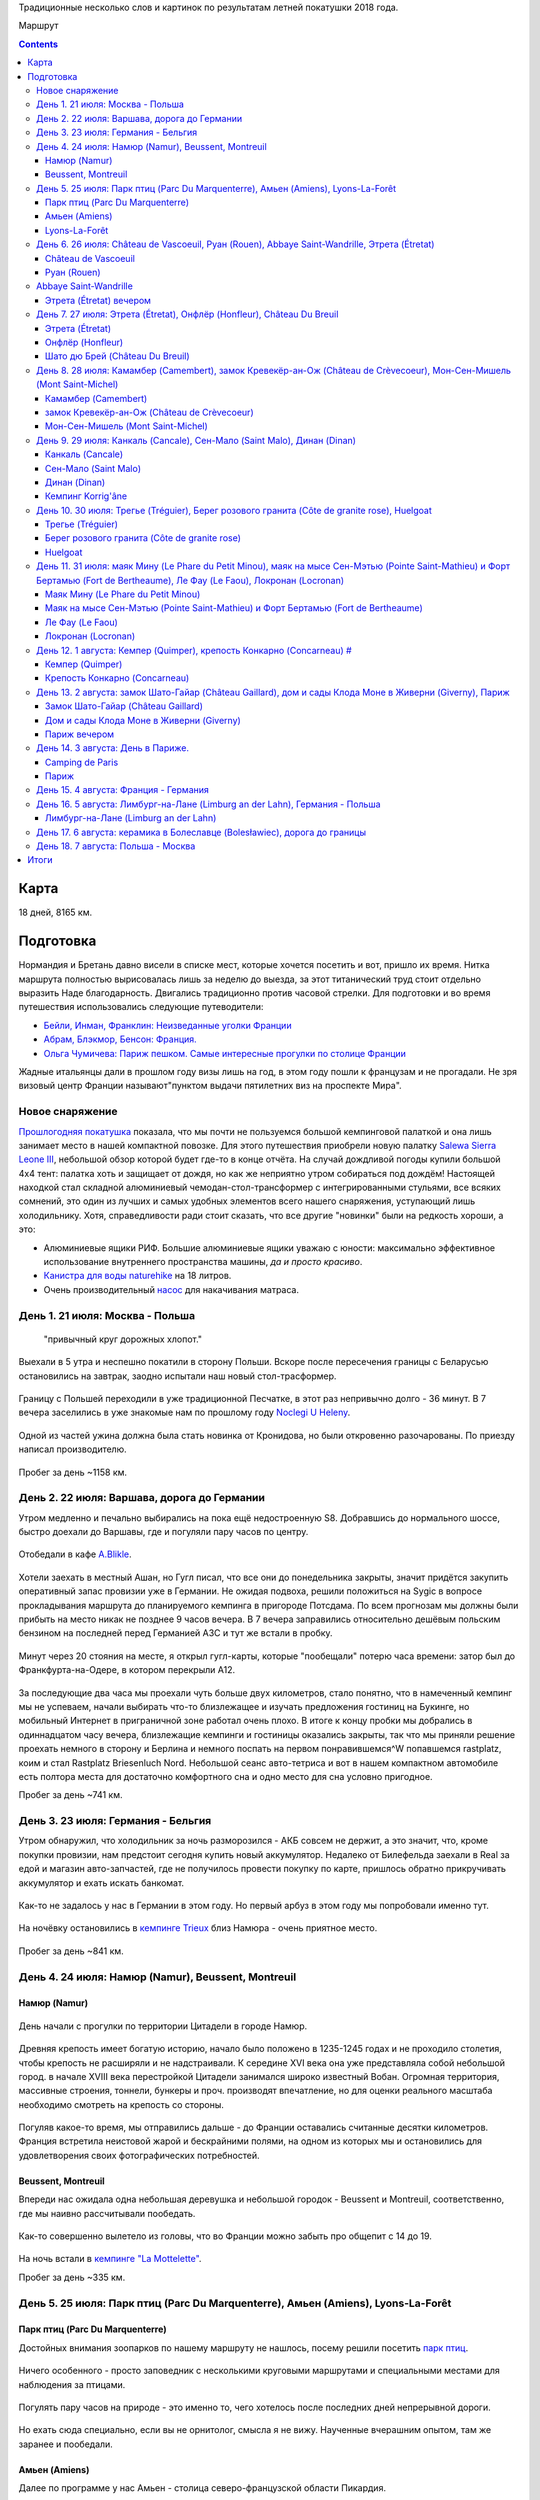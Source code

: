 .. title: Франция (Нормандия, Бретань) (21 июля - 7 августа 2018 г.)
.. slug: summer-trip-2018_fr
.. date: 2018-10-02 10:10:10 UTC+03:00
.. tags: 2018, Deutschland, France, Normandie, Brittany, auto
.. category: 
.. link: 
.. description: 
.. type: text


Традиционные несколько слов и картинок по результатам летней покатушки 2018 года.

.. image:: /images/summer-trip-2018_fr/route.png
           :alt: Маршрут

Маршрут


.. TEASER_END    


.. contents:: :depth: 3


Карта 
------

.. raw:: html

         <iframe width="100%" height="480" frameborder="0" scrolling="no" marginheight="0" marginwidth="0" src="https://www.google.com/maps/d/embed?mid=1RCGs7tNsm7_wV4US1gaZta5PzgTJqYjT"></iframe>

18 дней, 8165 км.

Подготовка 
-----------

Нормандия и Бретань давно висели в списке мест, которые хочется посетить и вот, пришло их время. Нитка маршрута полностью вырисовалась лишь за неделю до выезда, за этот титанический труд стоит отдельно выразить Наде благодарность. Двигались традиционно против часовой стрелки. Для подготовки и во время путешествия использовались следующие путеводители:

-  `Бейли, Инман, Франклин: Неизведанные уголки Франции <http://www.dorlingkindersley.ru/product/neizvvedannye-ugolki-francii/>`__
-  `Абрам, Блэкмор, Бенсон: Франция. <https://www.labirint.ru/books/393309/>`__
-  `Ольга Чумичева: Париж пешком. Самые интересные прогулки по столице Франции <https://www.labirint.ru/books/389682/>`__

Жадные итальянцы дали в прошлом году визы лишь на год, в этом году пошли к французам и не прогадали. Не зря визовый центр Франции называют"пунктом выдачи пятилетних виз на проспекте Мира".

Новое снаряжение 
~~~~~~~~~~~~~~~~~

`Прошлогодняя покатушка <http://trips.philippov.info/posts/summer-trip-2017_fr_ch_it/>`__ показала, что мы почти не пользуемся большой кемпинговой палаткой и она лишь занимает место в нашей компактной повозке. Для этого путешествия приобрели новую палатку `Salewa Sierra Leone
III <https://www.salewa.com/sierra-leone-iii-tent-00-0000005626>`__, небольшой обзор которой будет где-то в конце отчёта. На случай дождливой погоды купили большой 4х4 тент: палатка хоть и защищает от дождя, но как же неприятно утром собираться под дождём! Настоящей находкой стал складной алюминиевый чемодан-стол-трансформер с интегрированными стульями, все всяких сомнений, это один из лучших и самых удобных
элементов всего нашего снаряжения, уступающий лишь холодильнику. Хотя, справедливости ради стоит сказать, что все другие "новинки" были на
редкость хороши, а это:

-  Алюминиевые ящики РИФ. Большие алюминиевые ящики уважаю с юности: максимально эффективное использование внутреннего пространства машины, *да и просто красиво*.
-  `Канистра для воды naturehike <https://ru.aliexpress.com/item/naturehike-outdoor-water-storage-bucket-large-capacity-pe-outdoor-buckets-12l-18l-24l/32761572655.html>`__ на 18 литров.
-  Очень производительный `насос <https://www.decathlon.ru/ruchnoj-nasos-2-x-14-l-_e1-id_8387750.html>`__ для накачивания матраса.

День 1. 21 июля: Москва - Польша 
~~~~~~~~~~~~~~~~~~~~~~~~~~~~~~~~~

.. epigraph::
   
   "привычный круг дорожных хлопот."

Выехали в 5 утра и неспешно покатили в сторону Польши. Вскоре после пересечения границы с Беларусью остановились на завтрак, заодно
испытали наш новый стол-трасформер.

.. figure:: /images/summer-trip-2018_fr/20180721115641.jpg

.. figure:: /images/summer-trip-2018_fr/20180721120257.jpg

Границу с Польшей переходили в уже традиционной Песчатке, в этот раз непривычно долго - 36 минут. В 7 вечера заселились в уже знакомые нам по прошлому году `Noclegi U Heleny <https://www.booking.com/hotel/pl/noclegi-u-heleny.ru.html>`__.

.. figure:: /images/summer-trip-2018_fr/20180722083648.jpg

.. figure:: /images/summer-trip-2018_fr/20180722084704.jpg

Одной из частей ужина должна была стать новинка от Кронидова, но были откровенно разочарованы. По приезду написал производителю.

.. figure:: /images/summer-trip-2018_fr/20180721193255.jpg

Пробег за день ~1158 км.

День 2. 22 июля: Варшава, дорога до Германии 
~~~~~~~~~~~~~~~~~~~~~~~~~~~~~~~~~~~~~~~~~~~~~

Утром медленно и печально выбирались на пока ещё недостроенную S8. Добравшись до нормального шоссе, быстро доехали до Варшавы, где и
погуляли пару часов по центру.

.. figure:: /images/summer-trip-2018_fr/20180722121327.jpg

.. figure:: /images/summer-trip-2018_fr/20180722121823.jpg

.. figure:: /images/summer-trip-2018_fr/20180722125635.jpg

.. figure:: /images/summer-trip-2018_fr/20180722130455.jpg

Отобедали в кафе `A.Blikle <http://www.blikle.pl/>`__. 

.. figure:: /images/summer-trip-2018_fr/20180722141119.jpg

Хотели заехать в местный Ашан, но Гугл писал, что все они до понедельника закрыты, значит придётся закупить оперативный запас провизии уже в Германии. Не ожидая подвоха, решили положиться на Sygic в вопросе прокладывания маршрута до планируемого кемпинга в пригороде Потсдама. По всем прогнозам мы должны были прибыть на место никак не позднее 9 часов вечера. В 7 вечера заправились относительно дешёвым польским бензином на последней перед Германией АЗС и тут же встали в пробку.

.. figure:: /images/summer-trip-2018_fr/20180722205550.jpg

Минут через 20 стояния на месте, я открыл гугл-карты, которые "пообещали" потерю часа времени: затор был до Франкфурта-на-Одере, в котором перекрыли А12.

.. figure:: /images/summer-trip-2018_fr/20180722204157.jpg

За последующие два часа мы проехали чуть больше двух километров, стало понятно, что в намеченный кемпинг мы не успеваем, начали выбирать что-то близлежащее и изучать предложения гостиниц на Букинге, но мобильный Интернет в приграничной зоне работал очень плохо. В итоге к концу пробки мы добрались в одиннадцатом часу вечера, близлежащие кемпинги и гостиницы оказались закрыты, так что мы приняли решение проехать немного в сторону и Берлина и немного поспать на первом понравившемся^W попавшемся rastplatz, коим и стал Rastplatz Briesenluch Nord. Небольшой сеанс авто-тетриса и вот в нашем компактном автомобиле есть полтора места для достаточно комфортного сна и одно место для сна условно пригодное.

Пробег за день ~741 км.

День 3. 23 июля: Германия - Бельгия 
~~~~~~~~~~~~~~~~~~~~~~~~~~~~~~~~~~~~

Утром обнаружил, что холодильник за ночь разморозился - АКБ совсем не держит, а это значит, что, кроме покупки провизии, нам предстоит сегодня купить новый аккумулятор. Недалеко от Билефельда заехали в Real за едой и магазин авто-запчастей, где не получилось провести покупку по карте, пришлось обратно прикручивать аккумулятор и ехать искать банкомат.

.. figure:: /images/summer-trip-2018_fr/20180723141810.jpg

.. figure:: /images/summer-trip-2018_fr/20180723141918.jpg

Как-то не задалось у нас в Германии в этом году. Но первый арбуз в этом году мы попробовали именно тут.

.. figure:: /images/summer-trip-2018_fr/20180723164650.jpg

На ночёвку остановились в `кемпинге Trieux <http://www.campinglestrieux.be/>`__ близ Намюра - очень приятное место.

.. figure:: /images/summer-trip-2018_fr/20180724072347.jpg

.. figure:: /images/summer-trip-2018_fr/20180724083203.jpg

Пробег за день ~841 км.

День 4. 24 июля: Намюр (Namur), Beussent, Montreuil 
~~~~~~~~~~~~~~~~~~~~~~~~~~~~~~~~~~~~~~~~~~~~~~~~~~~~

Намюр (Namur) 
^^^^^^^^^^^^^^

.. figure:: /images/summer-trip-2018_fr/20180724102713.jpg

.. figure:: /images/summer-trip-2018_fr/20180724102937.jpg

День начали с прогулки по территории Цитадели в городе Намюр.

.. figure:: /images/summer-trip-2018_fr/20180724104518.jpg

Древняя крепость имеет богатую историю, начало было положено в 1235-1245 годах и не проходило столетия, чтобы крепость не расширяли и не надстраивали. К середине XVI века она уже представляла собой небольшой город. в начале XVIII века перестройкой Цитадели занимался широко известный Вобан. Огромная территория, массивные строения, тоннели, бункеры и проч. производят впечатление, но для оценки реального масштаба
необходимо смотреть на крепость со стороны.

.. figure:: /images/summer-trip-2018_fr/20180724104614.jpg

Погуляв какое-то время, мы отправились дальше - до Франции оставались считанные десятки километров. Франция встретила неистовой жарой и бескрайними полями, на одном из которых мы и остановились для удовлетворения своих фотографических потребностей.

.. figure:: /images/summer-trip-2018_fr/20180724142736.jpg

.. figure:: /images/summer-trip-2018_fr/20180724142855.jpg

.. figure:: /images/summer-trip-2018_fr/20180724143414.jpg

Beussent, Montreuil 
^^^^^^^^^^^^^^^^^^^^

Впереди нас ожидала одна небольшая деревушка и небольшой городок - Beussent и Montreuil, соответственно, где мы наивно рассчитывали пообедать.

.. figure:: /images/summer-trip-2018_fr/20180724153425.jpg

.. figure:: /images/summer-trip-2018_fr/20180724153531.jpg

.. figure:: /images/summer-trip-2018_fr/20180724153908.jpg

.. figure:: /images/summer-trip-2018_fr/20180724153942.jpg

.. figure:: /images/summer-trip-2018_fr/20180724154034.jpg

.. figure:: /images/summer-trip-2018_fr/20180724154113.jpg

.. figure:: /images/summer-trip-2018_fr/20180724154129.jpg

.. figure:: /images/summer-trip-2018_fr/20180724154322.jpg

Как-то совершенно вылетело из головы, что во Франции можно забыть про общепит с 14 до 19.

.. figure:: /images/summer-trip-2018_fr/20180724170110.jpg

.. figure:: /images/summer-trip-2018_fr/20180724171138.jpg

.. figure:: /images/summer-trip-2018_fr/20180724172028.jpg

.. figure:: /images/summer-trip-2018_fr/20180724172257.jpg

На ночь встали в `кемпинге "La Mottelette" <http://www.la-mottelette.com/>`__.

Пробег за день ~335 км.

День 5. 25 июля: Парк птиц (Parc Du Marquenterre), Амьен (Amiens), Lyons-La-Forêt 
~~~~~~~~~~~~~~~~~~~~~~~~~~~~~~~~~~~~~~~~~~~~~~~~~~~~~~~~~~~~~~~~~~~~~~~~~~~~~~~~~~

Парк птиц (Parc Du Marquenterre) 
^^^^^^^^^^^^^^^^^^^^^^^^^^^^^^^^^

Достойных внимания зоопарков по нашему маршруту не нашлось, посему решили посетить `парк птиц <http://www.baiedesomme.fr/lieu/2-14-parc-du-marquenterre>`__.

.. figure:: /images/summer-trip-2018_fr/20180725105123.jpg

.. figure:: /images/summer-trip-2018_fr/20180725110115.jpg

.. figure:: /images/summer-trip-2018_fr/20180725111255.jpg

Ничего особенного - просто заповедник с несколькими круговыми маршрутами и специальными местами для наблюдения за птицами.

.. figure:: /images/summer-trip-2018_fr/20180725113249.jpg

.. figure:: /images/summer-trip-2018_fr/20180725114240.jpg

.. figure:: /images/summer-trip-2018_fr/20180725114301.jpg

Погулять пару часов на природе - это именно то, чего хотелось после последних дней непрерывной дороги.

.. figure:: /images/summer-trip-2018_fr/20180725114621.jpg

.. figure:: /images/summer-trip-2018_fr/20180725115436.jpg

Но ехать сюда специально, если вы не орнитолог, смысла я не вижу. Наученные вчерашним опытом, там же заранее и пообедали.

.. figure:: /images/summer-trip-2018_fr/20180725130028.jpg

Амьен (Amiens) 
^^^^^^^^^^^^^^^

Далее по программе у нас Амьен - столица северо-французской области Пикардия.

.. figure:: /images/summer-trip-2018_fr/20180725150802.jpg

.. figure:: /images/summer-trip-2018_fr/20180725150926.jpg

Если хочется готики, чистых улиц и минимума туристов, то надо ехать в Амьен.

.. figure:: /images/summer-trip-2018_fr/20180725151335.jpg

Главная достопримечательность Амьена - это его собор, который является крупнейшим во Франции. Кроме того, в нём хранится одна из святынь христианства - голова Иоанна Крестителя.

.. figure:: /images/summer-trip-2018_fr/20180725152331.jpg

.. figure:: /images/summer-trip-2018_fr/20180725153103.jpg

Если снаружи собор и его 112 метровый шпиль выглядят значительно, то изнутри он просто потрясает.

.. figure:: /images/summer-trip-2018_fr/20180725154257.jpg

.. figure:: /images/summer-trip-2018_fr/20180725154929.jpg

.. figure:: /images/summer-trip-2018_fr/20180725155001.jpg

.. figure:: /images/summer-trip-2018_fr/20180725155030.jpg

.. figure:: /images/summer-trip-2018_fr/20180725155513.jpg

Несомненно, это самый впечатляющий собор, который мы видели в этом путешествии.

Центр Амьена тоже приятен и годится для приятной пешей прогулки: есть и набережная с лебедями, и улочки с домиками, и случаи непонятного бытового ритуализма.

.. figure:: /images/summer-trip-2018_fr/20180725160846.jpg

.. figure:: /images/summer-trip-2018_fr/20180725162126.jpg

.. figure:: /images/summer-trip-2018_fr/20180725162500.jpg

.. figure:: /images/summer-trip-2018_fr/20180725162837.jpg

.. figure:: /images/summer-trip-2018_fr/20180725162843.jpg

.. figure:: /images/summer-trip-2018_fr/20180725162936.jpg

.. figure:: /images/summer-trip-2018_fr/20180725163225.jpg

.. figure:: /images/summer-trip-2018_fr/20180725163723.jpg

.. figure:: /images/summer-trip-2018_fr/20180725163744.jpg

.. figure:: /images/summer-trip-2018_fr/20180725164318.jpg

Машины не всегда заводятся.

.. figure:: /images/summer-trip-2018_fr/20180725171352.jpg

Но задушевные беседы заводятся всегда.


Lyons-La-Forêt 
^^^^^^^^^^^^^^^

Уже вечером заехали погулять в небольшой городок Lyons-La-Forêt.

.. figure:: /images/summer-trip-2018_fr/20180725190934.jpg

Извилистые улочки, пока ещё не надоевший французский фахтверк, любопытные мансарды.

.. figure:: /images/summer-trip-2018_fr/20180725191842.jpg

.. figure:: /images/summer-trip-2018_fr/20180725191940.jpg

.. figure:: /images/summer-trip-2018_fr/20180725192637.jpg

.. figure:: /images/summer-trip-2018_fr/20180725192702.jpg

.. figure:: /images/summer-trip-2018_fr/20180725192717.jpg

.. figure:: /images/summer-trip-2018_fr/20180725192939.jpg

.. figure:: /images/summer-trip-2018_fr/20180725193004.jpg

.. figure:: /images/summer-trip-2018_fr/20180725193126.jpg

.. figure:: /images/summer-trip-2018_fr/20180725193447.jpg

В паре километров от города нашёлся неплохой `кемпинг Saint-Paul <www.campingsaintpaul.fr>`__, где на холме, отделённом речушкой, показывали выпас коров.

.. figure:: /images/summer-trip-2018_fr/20180725202906.jpg

Ночь была холодной, как и почти все следующие ночи в этой нашей поездке.

Пробег за день ~196 км.

День 6. 26 июля: Château de Vascoeuil, Руан (Rouen), Abbaye Saint-Wandrille, Этрета (Étretat) 
~~~~~~~~~~~~~~~~~~~~~~~~~~~~~~~~~~~~~~~~~~~~~~~~~~~~~~~~~~~~~~~~~~~~~~~~~~~~~~~~~~~~~~~~~~~~~~

Château de Vascoeuil 
^^^^^^^^^^^^^^^^^^^^^

Собрались и позавтракали на удивление быстро и в начале 10-го уже выехали в сторону столицы Нормандии - Руана. Через несколько километров увидели указатель на `Château de Vascoeuil <http://www.chateauvascoeuil.com>`__, куда и свернули.

.. figure:: /images/summer-trip-2018_fr/20180726104653.jpg

Вышло так, что приехали мы к самому открытию и были первыми посетителями. В XIX веке замком владел `Жюль Мишле <https://ru.wikipedia.org/wiki/%D0%9C%D0%B8%D1%88%D0%BB%D0%B5,_%D0%96%D1%8E%D0%BB%D1%8C>`__, которому и посвящена значительная часть экспозиции музея, в остальном, и парк, и замок начиная с 70-х годом являются музеем современного искусства.

.. figure:: /images/summer-trip-2018_fr/20180726110506.jpg

.. figure:: /images/summer-trip-2018_fr/20180726111351.jpg

.. figure:: /images/summer-trip-2018_fr/20180726111647.jpg

.. figure:: /images/summer-trip-2018_fr/20180726112536.jpg

.. figure:: /images/summer-trip-2018_fr/20180726113132.jpg

.. figure:: /images/summer-trip-2018_fr/20180726113336.jpg

В парке десятки современных скульптур, среди авторов последних есть весьма известные, как Сальвадор Дали. В помещениях замка проводятся выставки, во время нашего визита в залах замка висели работы `Тео Тобиасса (Théo Tobiasse) <http://www.tobiasse.fr/>`__.

.. figure:: /images/summer-trip-2018_fr/20180726113703.jpg

.. figure:: /images/summer-trip-2018_fr/20180726114108.jpg

Приятное место, где стоит провести 1-2 часа. Первоначально у нас были планы посмотреть ещё пару шато, но решили не задерживаться и поехали в Руан.

.. figure:: /images/summer-trip-2018_fr/20180726115424.jpg

Руан (Rouen) 
^^^^^^^^^^^^^

В Руане удачно припарковались в сотне метров от церкви Жанны д'Арк.

.. figure:: /images/summer-trip-2018_fr/20180726132743.jpg

.. figure:: /images/summer-trip-2018_fr/20180726134746.jpg

В начале XX века Жанну из Арка канонизировали, а во второй половине века она уже стала поистине культовым персонажем, по этому случаю в 1979 и была возведена на старой рыночной площади церковь весьма необычной конструкции.

.. figure:: /images/summer-trip-2018_fr/20180726134804.jpg

От площади пошли по улице Больших часов в сторону `Руанского собора <http://www.cathedrale-rouen.net/>`__.

.. figure:: /images/summer-trip-2018_fr/20180726135934.jpg

Прошли мимо Башенных часов и вышли на площадь. Собор не менее грандиозен, чем собор в Амьене, но людей вокруг и внутри кратно больше.

.. figure:: /images/summer-trip-2018_fr/20180726140504.jpg

.. figure:: /images/summer-trip-2018_fr/20180726140712.jpg

.. figure:: /images/summer-trip-2018_fr/20180726140910.jpg

.. figure:: /images/summer-trip-2018_fr/20180726141001.jpg

.. figure:: /images/summer-trip-2018_fr/20180726141238.jpg

.. figure:: /images/summer-trip-2018_fr/20180726141355.jpg

.. figure:: /images/summer-trip-2018_fr/20180726141403.jpg

.. figure:: /images/summer-trip-2018_fr/20180726141442.jpg

.. figure:: /images/summer-trip-2018_fr/20180726141531.jpg

.. figure:: /images/summer-trip-2018_fr/20180726141619.jpg

.. figure:: /images/summer-trip-2018_fr/20180726141753.jpg

.. figure:: /images/summer-trip-2018_fr/20180726141935.jpg

.. figure:: /images/summer-trip-2018_fr/20180726142024.jpg

.. figure:: /images/summer-trip-2018_fr/20180726142144.jpg

.. figure:: /images/summer-trip-2018_fr/20180726144737.jpg

Осмотрев Нотр-Дам, направились к `аббатству Сент-Уэн (Abbaye Saint-Ouen de Rouen) <https://ru.wikipedia.org/wiki/%D0%90%D0%B1%D0%B1%D0%B0%D1%82%D1%81%D1%82%D0%B2%D0%BE_%D0%A1%D0%B5%D0%BD%D1%82-%D0%A3%D1%8D%D0%BD>`__.

.. figure:: /images/summer-trip-2018_fr/20180726143720.jpg

В Руане *память* о Жанне на каждой стене.

А город, даже его туристический центр, производит впечатление очень живого.

.. figure:: /images/summer-trip-2018_fr/20180726144924.jpg

.. figure:: /images/summer-trip-2018_fr/20180726145136.jpg

.. figure:: /images/summer-trip-2018_fr/20180726145245.jpg

.. figure:: /images/summer-trip-2018_fr/20180726151729.jpg

Дошли до аббатства, здесь никакой суеты и почти полное отсутствие туристов.

.. figure:: /images/summer-trip-2018_fr/20180726145854.jpg

.. figure:: /images/summer-trip-2018_fr/20180726150219.jpg

.. figure:: /images/summer-trip-2018_fr/20180726150326.jpg

.. figure:: /images/summer-trip-2018_fr/20180726150337.jpg

.. figure:: /images/summer-trip-2018_fr/20180726150415.jpg

.. figure:: /images/summer-trip-2018_fr/20180726150808.jpg

.. figure:: /images/summer-trip-2018_fr/20180726150925.jpg

Abbaye Saint-Wandrille 
~~~~~~~~~~~~~~~~~~~~~~~

По пути в Этрета заехали в аббатство Saint-Wandrille-Rançon.

.. figure:: /images/summer-trip-2018_fr/20180726164638.jpg

.. figure:: /images/summer-trip-2018_fr/20180726164749.jpg

Внутрь пускали лишь организованные группы и мы, осмотрев собор со стороны, отправились в монастырскую лавку, где купили различных сладостей, сыра и вкуснейшего яблочного сока.

Этрета (Étretat) вечером 
^^^^^^^^^^^^^^^^^^^^^^^^^

Муниципальный кемпинг в Этрета был переполнен, что, наверное, к лучшему, так как в 5 минутах езды от города мы нашли отличный кемпинг на ферме `Ferme Du Manoir Etretat <http://www.fermedumanoir-etretat.fr/>`__, где и остановились.

.. figure:: /images/summer-trip-2018_fr/20180727093236.jpg

Быстро поставили палатку, поужинали и поехали встречать закат на океан.

Припарковались на обочине в паре минут от центра. Этрета - типичный курортный городок, делать в нём нечего, надо просто пройти насквозь и
выйти на пляж.

.. figure:: /images/summer-trip-2018_fr/20180726213120.jpg

А вот галечный пляж с классическими видами по сторонам очень хорош.

.. figure:: /images/summer-trip-2018_fr/20180726204635.jpg

Вода холодная, но нельзя было не искупаться.

.. figure:: /images/summer-trip-2018_fr/20180726205116.jpg

Провели на пляже больше часа рисуя и набивая карманы камнями.

.. figure:: /images/summer-trip-2018_fr/20180726210242.jpg

Отдельно позабавили картинки на сувенирах, ибо нас Север Франции и Нормандия, в частности, не то что дождиком, но даже облаками не балует.

.. figure:: /images/summer-trip-2018_fr/20180726213620.jpg

.. figure:: /images/summer-trip-2018_fr/20180726213641.jpg

Вечером купили в баре кемпинга бутылку домашнего сидра за 2,5€ и осушили её под монастырский сыр. Очень хорошо.

.. figure:: /images/summer-trip-2018_fr/20180726220657.jpg

.. figure:: /images/summer-trip-2018_fr/20180726221741.jpg

Пробег за день ~151 км.

День 7. 27 июля: Этрета (Étretat), Онфлёр (Honfleur), Château Du Breuil 
~~~~~~~~~~~~~~~~~~~~~~~~~~~~~~~~~~~~~~~~~~~~~~~~~~~~~~~~~~~~~~~~~~~~~~~~

Кемпинги, которые рассчитаны на палатки, а не на кемперы/автодома, как правило, куда более приятные, и публика в них значительно моложе, да и просто другая.

.. figure:: /images/summer-trip-2018_fr/20180727070741.jpg

Тут чаще встретишь семьи с детьми или путешествующих на велосипедах.

.. figure:: /images/summer-trip-2018_fr/20180727080736.jpg

А некоторым достаточно скромного Мультивена с палаткой на крыше и никаких попутчиков.

.. figure:: /images/summer-trip-2018_fr/20180727093957.jpg

Этрета (Étretat) 
^^^^^^^^^^^^^^^^^

Утром тепло попрощались с хозяином кемпинга и поехали досматривать классические виды в Этрета.

.. figure:: /images/summer-trip-2018_fr/20180727102900.jpg

За такими видами можно и из Южной Кореи приехать.

.. figure:: /images/summer-trip-2018_fr/20180727103100.jpg

Кроме того, Надя тоже захотела поплавать в океане.

.. figure:: /images/summer-trip-2018_fr/20180727104201.jpg

Опять попали в прилив, так что погулять по литорали не удалось, ограничились небольшой прогулкой по тропинкам к югу от города.

.. figure:: /images/summer-trip-2018_fr/20180727104218.jpg

.. figure:: /images/summer-trip-2018_fr/20180727111009.jpg

.. figure:: /images/summer-trip-2018_fr/20180727111049.jpg

.. figure:: /images/summer-trip-2018_fr/20180727112256.jpg

Онфлёр (Honfleur) 
^^^^^^^^^^^^^^^^^^

.. figure:: /images/summer-trip-2018_fr/20180727123548.jpg

Переехав через мост Нормандия, въехали в небольшой портовый городок Онфлёр.

.. figure:: /images/summer-trip-2018_fr/20180727130925.jpg

.. figure:: /images/summer-trip-2018_fr/20180727131019.jpg

Когда-то это был достаточно известный порт, но уже в XIX веке роль важного торгового порта была заменена ролью лишь живописного городка.

.. figure:: /images/summer-trip-2018_fr/20180727135439.jpg

Для ценителей импрессионизма в городе есть музей Эжена Будена (учитель Моне), куда мы и направились в первую очередь. На площади у церкви
Святой Екатерины зашли в ресторан, но полтора часа, проведённые в нём, никак не стоили того обеда.

.. figure:: /images/summer-trip-2018_fr/20180727150822.jpg

.. figure:: /images/summer-trip-2018_fr/20180727150938.jpg

.. figure:: /images/summer-trip-2018_fr/20180727151017.jpg

Решили впредь пользоваться общепитом лишь вечером, а теперь достаточно быстро обошли основные достопримечательности.

.. figure:: /images/summer-trip-2018_fr/20180727151643.jpg

.. figure:: /images/summer-trip-2018_fr/20180727152428.jpg

.. figure:: /images/summer-trip-2018_fr/20180727152600.jpg

.. figure:: /images/summer-trip-2018_fr/20180727153140.jpg

.. figure:: /images/summer-trip-2018_fr/20180727153309.jpg

Случайно забрели в какой-то дворик, где буквально зависли.

.. figure:: /images/summer-trip-2018_fr/20180727153812.jpg

.. figure:: /images/summer-trip-2018_fr/20180727154508.jpg

.. figure:: /images/summer-trip-2018_fr/20180727154537.jpg

.. figure:: /images/summer-trip-2018_fr/20180727154558.jpg

.. figure:: /images/summer-trip-2018_fr/20180727154732.jpg

.. figure:: /images/summer-trip-2018_fr/20180727154757.jpg

.. figure:: /images/summer-trip-2018_fr/20180727160018.jpg

На машине доехали до часовни Notre Dame de Grâce («Нотр Дам де Грас»).

.. figure:: /images/summer-trip-2018_fr/20180727161931.jpg

.. figure:: /images/summer-trip-2018_fr/20180727162143.jpg

.. figure:: /images/summer-trip-2018_fr/20180727162244.jpg

Шато дю Брей (Château Du Breuil) 
^^^^^^^^^^^^^^^^^^^^^^^^^^^^^^^^^

После Онфлёра заехали в `шато дю Брей (Château Du Breuil) <https://chateau-breuil.info/en/home/>`__ на экскурсию, где на показали, рассказали про процессы натуральной ферментации сока из разных сортов яблок, дистилляции сидра в традиционных медных чанах, и до качественной выдержки дистиллята в бочках из лимузенского дуба во влажных подвалах.

.. figure:: /images/summer-trip-2018_fr/20180727174234.jpg

.. figure:: /images/summer-trip-2018_fr/20180727174501.jpg

.. figure:: /images/summer-trip-2018_fr/20180727174538.jpg

.. figure:: /images/summer-trip-2018_fr/20180727174552.jpg

.. figure:: /images/summer-trip-2018_fr/20180727175336.jpg

Традиционно купили яблочного сока, пару бутылок кальвадоса, сидра и сладкую наливку Pommeau de Normandie, представляющую собой смесь яблочного сидра и отборного кальвадоса.

.. figure:: /images/summer-trip-2018_fr/20180727171509.jpg

Во время экскурсии неожиданно пошёл дождь - наш первый дождь в Нормандии.

На ночь остановились в пустынном муниципальном `кемпинге Mairie <https://goo.gl/maps/qnTc9RR6ViM2>`__ в Вимутье (Vimoutiers).

.. figure:: /images/summer-trip-2018_fr/20180728081907.jpg

Пробег за день ~118 км.

День 8. 28 июля: Камамбер (Camembert), замок Кревекёр-ан-Ож (Château de Crèvecoeur), Мон-Сен-Мишель (Mont Saint-Michel) 
~~~~~~~~~~~~~~~~~~~~~~~~~~~~~~~~~~~~~~~~~~~~~~~~~~~~~~~~~~~~~~~~~~~~~~~~~~~~~~~~~~~~~~~~~~~~~~~~~~~~~~~~~~~~~~~~~~~~~~~~

Камамбер (Camembert) 
^^^^^^^^^^^^^^^^^^^^^

Кемпинг оказался удивительно дешёвым - всего 10€, из минусов лишь иногда доносящийся шум от завода по производству сыра. Да, мы уже на "сырной дороге Нижней Нормандии", из трёх основных пунктов этой "дороги" (Камамбер, Вимутье, Ливаро) мы выбираем первый.

.. figure:: /images/summer-trip-2018_fr/20180728103044.jpg

Камамбер являет собой небольшую деревушку, но с музеем одноименного сыра. В музее послушали про крестьянку Мари Арель (Marie Harel), которая, по легенде, в 1791 открыла для себя и мира рецепт этого мягкого сыра, посмотрели про современное производство, да и купили в магазинчике при музее всей этой санкционки, которая ещё 10 дней создавала непередаваемую атмосферу в нашем холодильнике.

замок Кревекёр-ан-Ож (Château de Crèvecoeur) 
^^^^^^^^^^^^^^^^^^^^^^^^^^^^^^^^^^^^^^^^^^^^^

.. figure:: /images/summer-trip-2018_fr/20180728114251.jpg

Пасторальная Нормандия

Особенно не торопимся и заезжаем погулять в `замок Кревекёр-ан-Ож (Château de Crèvecoeur) <http://www.chateaudecrevecoeur.com>`__ - эрзац-скансен этой нашей покатушки.

.. figure:: /images/summer-trip-2018_fr/20180728130814.jpg

Замок был основан в XI веке, как и все подобные строения в Нормандии, часто менял своих владельцев, а в XIX веке очередные хозяева его и вовсе пытались снести, кладоискатели продолжили их дело.

.. figure:: /images/summer-trip-2018_fr/20180728130857.jpg

В XX веке замок немного отреставрировали, в 1973 сюда привезли в разобранном виде башню XV века, которая теперь служит входом на территорию. В настоящее время в замке функционирует музей и подобие скансена - этакий небольшой парк развлечений для детей.

.. figure:: /images/summer-trip-2018_fr/20180728133415.jpg

Обед устроили на ближайшей поляне.

.. figure:: /images/summer-trip-2018_fr/20180728140616.jpg

.. figure:: /images/summer-trip-2018_fr/20180728141313.jpg

Мон-Сен-Мишель (Mont Saint-Michel) 
^^^^^^^^^^^^^^^^^^^^^^^^^^^^^^^^^^^

Начитавшись и наслушавшись `отзывов более опытных товарищей <http://kirill-anya.ru/2012/france/19.html>`__, мы немного опасались ехать в главную достопримечательность этого региона - аббатство Мон Сен Мишель. План был следующий: встать в ближайшем кемпинге и попытаться попасть внутрь к открытию, но всё пошло не так. Ближайшие кемпинги были переполнены, количество машин и автобусов, которые въезжали и выезжали с парковки говорило о том, что внутри безумные толпы.

.. figure:: /images/summer-trip-2018_fr/20180728184516.jpg

Правильный сок

Место для палатки нашлось лишь в `кемпинге Haliotis <http://www.camping-haliotis-mont-saint-michel.com/>`__.

.. figure:: /images/summer-trip-2018_fr/20180728190121.jpg

.. figure:: /images/summer-trip-2018_fr/20180728191714.jpg

Заехали в Carrefour, купили продуктов, поужинали и решили поехать посмотреть Мон Сен Мишель в закатном свете, да разведать, как лучше утром туда попасть. В 8 вечера приехали на парковку и оказалось, что бесплатные автобусы ходят до полуночи. Экскурсионные автобусы уже разъехались и людей было совсем не много. Подъехали к аббатству, сделали традиционные кадры и пошли внутрь.

.. figure:: /images/summer-trip-2018_fr/20180728201439.jpg

.. figure:: /images/summer-trip-2018_fr/20180728201455.jpg

Люди встречаются, но никаких толп, местами даже пустынно и чем-то похоже на монастырь на острове Сан-Джулио, который мы посетили в прошлом году.

.. figure:: /images/summer-trip-2018_fr/20180728203234.jpg

.. figure:: /images/summer-trip-2018_fr/20180728203245.jpg

.. figure:: /images/summer-trip-2018_fr/20180728203316.jpg

Так шаг за шагом, поворот за поворотом, мы дошли до входа в монастырь святого Михаила.

.. figure:: /images/summer-trip-2018_fr/20180728203803.jpg

Всё открыто, билеты продаются, никаких очередей. Купили и пошли. Вечером в залах монастыря проходят светомузыкальные представления и это было весьма необычно.

.. figure:: /images/summer-trip-2018_fr/20180728205205.jpg

.. figure:: /images/summer-trip-2018_fr/20180728205654.jpg

.. figure:: /images/summer-trip-2018_fr/20180728212115.jpg

.. figure:: /images/summer-trip-2018_fr/20180728212259.jpg

В общем, посещение аббатства оставило самые приятные впечатления и метод "приехать смотреть после 8 вечера" стоит использовать.

Вечером пошёл дождь, который шёл всю ночь с небольшими перерывами.

Пробег за день ~223 км.

День 9. 29 июля: Канкаль (Cancale), Сен-Мало (Saint Malo), Динан (Dinan) 
~~~~~~~~~~~~~~~~~~~~~~~~~~~~~~~~~~~~~~~~~~~~~~~~~~~~~~~~~~~~~~~~~~~~~~~~~

Место под палатку, которое нам досталось, не позволило натянуть тент и завтрак готовили в тамбуре.

.. figure:: /images/summer-trip-2018_fr/20180729091258.jpg

На время сборов дождь милостиво прекратился.

Канкаль (Cancale) 
^^^^^^^^^^^^^^^^^^

Едем в Канкаль (Cancale) есть устриц. Пасмурно и сильный ветер, гулять по набережной не очень приятно.

.. figure:: /images/summer-trip-2018_fr/20180729131504.jpg

Рестораны заманивают смешными ценами на дюжины моллюсков, но наша цель - это рынок, где мы и планируем попробовать это буржуазное лакомство.

.. figure:: /images/summer-trip-2018_fr/20180729132122.jpg

5€ за дюжину среднего размера устриц и ещё один за услугу сервировки, включающую открытие, специальный поднос с приборами и половинку лимона.

.. figure:: /images/summer-trip-2018_fr/20180729132735.jpg

.. figure:: /images/summer-trip-2018_fr/20180729134146.jpg

Столовались, как полагается, на парапете, бросая раковины "за борт".

.. figure:: /images/summer-trip-2018_fr/20180729134002.jpg

.. figure:: /images/summer-trip-2018_fr/20180729134020.jpg

Во время отлива можно прогуляться мимо садков, в которых выращивают устриц.

На обратном пути купили ещё дюжину на вечер.

Сен-Мало (Saint Malo) 
^^^^^^^^^^^^^^^^^^^^^^

Все парковки перед цитаделью имеют ограничение по высоте в 1.8 м, а у нас из-за бокса > 1.95, внутрь цитадели я не рискнул въезжать, опасаясь, что найти место там будет сложно, наверное, стоило рискнуть, в итоге припарковались в 15 минутах ходьбы. Дойдя до старого города, сразу же поднялись на крепостную стену.

.. figure:: /images/summer-trip-2018_fr/20180729153221.jpg

.. figure:: /images/summer-trip-2018_fr/20180729153416.jpg

.. figure:: /images/summer-trip-2018_fr/20180729153434.jpg

.. figure:: /images/summer-trip-2018_fr/20180729154738.jpg

.. figure:: /images/summer-trip-2018_fr/20180729155241.jpg

Первоначально думали обойти весь город, но пройдя 2/3 поняли, что насмотрелись вдоволь и пошли напрямик через центр к Главным воротам цитадели.

.. figure:: /images/summer-trip-2018_fr/20180729163930.jpg

Динан (Dinan) 
^^^^^^^^^^^^^^
Закончить день решили ударной порцией французского фахтверка, находящейся в небольшом городке Динан (Dinan).

.. figure:: /images/summer-trip-2018_fr/20180729175739.jpg

Город был основан в XI веке и долгое время он был важным пунктом на речном пути в порт Сен-Мало, так что через него проходили все переправляемые по морю товары.

.. figure:: /images/summer-trip-2018_fr/20180729180819.jpg

.. figure:: /images/summer-trip-2018_fr/20180729180911.jpg

.. figure:: /images/summer-trip-2018_fr/20180729181032.jpg

В XIX веке, со строительством железной дороги, город утратил свое торговое значение, теперь это один из "маленьких живописных городков", в который приятно заехать на пару часов.

.. figure:: /images/summer-trip-2018_fr/20180729181850.jpg

.. figure:: /images/summer-trip-2018_fr/20180729181957.jpg

.. figure:: /images/summer-trip-2018_fr/20180729182015.jpg

.. figure:: /images/summer-trip-2018_fr/20180729182455.jpg

.. figure:: /images/summer-trip-2018_fr/20180729182718.jpg

В каждом хоть немного приморском городке есть магазин с шпротами.

.. figure:: /images/summer-trip-2018_fr/20180729182724.jpg

.. figure:: /images/summer-trip-2018_fr/20180729182902.jpg

.. figure:: /images/summer-trip-2018_fr/20180729183025.jpg

.. figure:: /images/summer-trip-2018_fr/20180729183038.jpg

.. figure:: /images/summer-trip-2018_fr/20180729183436.jpg

Погода не располагала к длительной прогулке, да и пора уже было искать место для ночлега.

Кемпинг Korrig'âne
^^^^^^^^^^^^^^^^^^

Готовясь к поездке, Надя отметила несколько интересных кемпингов при фермах, в которых можно было бы остановиться. В один из них мы и приехали. На месте обнаружили ферму, сидерию, но всё закрыто. Вышел хозяин, которому я сказал, что ищем кемпинг, хозяин сказал, что всё закрыто. Печально. Начали искать на карте другие варианты, но тут опять подошёл хозяин и сказал, что на одну ночь они могут найти нам место для
палатки, `"а вообще, у них принято заранее резервировать" <http://www.korrig-ane.com/camping-ferme-bretagne/>`__.

.. figure:: /images/summer-trip-2018_fr/20180729203820.jpg

Совершенно удивительное место в какой-то невероятной Бретонской глуши, наверное, самый запоминающийся кемпинг за эту поездку.

.. figure:: /images/summer-trip-2018_fr/20180729202950.jpg

Скромный бретонский ужин.

Пробег за день ~154 км.

День 10. 30 июля: Трегье (Tréguier), Берег розового гранита (Côte de granite rose), Huelgoat 
~~~~~~~~~~~~~~~~~~~~~~~~~~~~~~~~~~~~~~~~~~~~~~~~~~~~~~~~~~~~~~~~~~~~~~~~~~~~~~~~~~~~~~~~~~~~~

Ночью пару раз начинался дождь, но уже утром было ясно, что непогода миновала.

.. figure:: /images/summer-trip-2018_fr/20180730085556.jpg

.. figure:: /images/summer-trip-2018_fr/20180730085920.jpg

Несколько раз приходил хозяин фермы, которого очень впечатлила наша поездка, живо интересовался суровостью погоды в Москве, для его дочери Надя провела небольшой мастер-класс по каллиграфии.

.. figure:: /images/summer-trip-2018_fr/20180730104223.jpg

В `сидерии при ферме <https://www.cidrerie-delabaie.com/>`__ купили разного сидра их производства, а на прощание нам подарили бутылку свежего яблочного сока и ещё пару бутылок сидра. Очень хорошее место, в такое стоит возвращаться.

Трегье (Tréguier) 
^^^^^^^^^^^^^^^^^^

День начали с осмотра небольшого городка Трегье (Tréguier).

.. figure:: /images/summer-trip-2018_fr/20180730135444.jpg

.. figure:: /images/summer-trip-2018_fr/20180730135534.jpg

Улочки с фахтверковыми домиками приводят к главной достопримечательности — кафедральный собор Сен-Тюгдюаль (Cathedral Saint-Tugdual) с красивым клуатром, датируемым 15-м веком.

.. figure:: /images/summer-trip-2018_fr/20180730140038.jpg

.. figure:: /images/summer-trip-2018_fr/20180730140058.jpg

.. figure:: /images/summer-trip-2018_fr/20180730140525.jpg

.. figure:: /images/summer-trip-2018_fr/20180730140609.jpg

.. figure:: /images/summer-trip-2018_fr/20180730140718.jpg

.. figure:: /images/summer-trip-2018_fr/20180730140922.jpg

Погуляли по центру городка.

.. figure:: /images/summer-trip-2018_fr/20180730141223.jpg

.. figure:: /images/summer-trip-2018_fr/20180730141503.jpg

Зашли на почту за марками для открыток и поехали в сторону берега розового гранита.

Берег розового гранита (Côte de granite rose) 
^^^^^^^^^^^^^^^^^^^^^^^^^^^^^^^^^^^^^^^^^^^^^^

Припарковались на общественной парковке, взяли с собой перекус и отправились гулять по камням, да наслаждаться близостью океана и видами.

.. figure:: /images/summer-trip-2018_fr/20180730155056.jpg

Тут можно провести день, да не один.

.. figure:: /images/summer-trip-2018_fr/20180730161140.jpg

.. figure:: /images/summer-trip-2018_fr/20180730161212.jpg

.. figure:: /images/summer-trip-2018_fr/20180730163227.jpg

Ходить по организованной тропе вдоль берега и смотреть с неё живописные глыбы не очень интересно, куда интересней спуститься вниз.

.. figure:: /images/summer-trip-2018_fr/20180730163848.jpg

.. figure:: /images/summer-trip-2018_fr/20180730163926.jpg

.. figure:: /images/summer-trip-2018_fr/20180730164301.jpg

.. figure:: /images/summer-trip-2018_fr/20180730164451.jpg

.. figure:: /images/summer-trip-2018_fr/20180730165351.jpg

.. figure:: /images/summer-trip-2018_fr/20180730165455.jpg

.. figure:: /images/summer-trip-2018_fr/20180730170038.jpg

.. figure:: /images/summer-trip-2018_fr/20180730171217.jpg

.. figure:: /images/summer-trip-2018_fr/20180730171922.jpg

.. figure:: /images/summer-trip-2018_fr/20180730172147.jpg

.. figure:: /images/summer-trip-2018_fr/20180730172655.jpg

.. figure:: /images/summer-trip-2018_fr/20180730173213.jpg

.. figure:: /images/summer-trip-2018_fr/20180730173359.jpg

.. figure:: /images/summer-trip-2018_fr/20180730173711.jpg

.. figure:: /images/summer-trip-2018_fr/20180730173729.jpg

Huelgoat 
^^^^^^^^^

На ночёвку остановились в `кемпинге "la Rivière d'Argent \*\*" <http://www.larivieredargent.com/>`__ близ городка Huelgoat, который заинтересовал массивными глыбами и впечатляющими геологическими достопримечательностями. Поставили лагерь и поехали в сам городок.

.. figure:: /images/summer-trip-2018_fr/20180730203631.jpg

.. figure:: /images/summer-trip-2018_fr/20180730203739.jpg

В самом городе делать нечего, если приехали, то от старой мельницы Moulin du Chaos стоит сразу отправляться на прогулку в лес (Forêt d'Huelgoat), где среди леса тут и там разбросаны гигантские гранитные глыбы.

.. figure:: /images/summer-trip-2018_fr/20180730203805.jpg

.. figure:: /images/summer-trip-2018_fr/20180730204626.jpg

.. figure:: /images/summer-trip-2018_fr/20180730204704.jpg

.. figure:: /images/summer-trip-2018_fr/20180730205109.jpg

.. figure:: /images/summer-trip-2018_fr/20180730210356.jpg

Вечером очень атмосферно, особенно в гроте du Diable.

Пробег за день ~198 км.

День 11. 31 июля: маяк Мину (Le Phare du Petit Minou), маяк на мысе Сен-Мэтью (Pointe Saint-Mathieu) и Форт Бертамью (Fort de Bertheaume), Ле Фау (Le Faou), Локронан (Locronan) 
~~~~~~~~~~~~~~~~~~~~~~~~~~~~~~~~~~~~~~~~~~~~~~~~~~~~~~~~~~~~~~~~~~~~~~~~~~~~~~~~~~~~~~~~~~~~~~~~~~~~~~~~~~~~~~~~~~~~~~~~~~~~~~~~~~~~~~~~~~~~~~~~~~~~~~~~~~~~~~~~~~~~~~~~~~~~~~~~~

Маяк Мину (Le Phare du Petit Minou) 
^^^^^^^^^^^^^^^^^^^^^^^^^^^^^^^^^^^^

Сегодня мы едем на самый запад Франции смотреть маяки, просторы и горизонты. Начинаем с маяка Мину. По дороге встречаем красивые заросли.

.. figure:: /images/summer-trip-2018_fr/20180731132350.jpg

На парковке у маяка Мину всего пара машин, да микроавтобус с военными, это явно не самое раскрученное туристическое место.

.. figure:: /images/summer-trip-2018_fr/20180731124243.jpg

.. figure:: /images/summer-trip-2018_fr/20180731123737.jpg

.. figure:: /images/summer-trip-2018_fr/20180731124753.jpg

Но маяк очень хорош и хорош мост к нему. В бухте севернее маяка резвятся сёрферы.

.. figure:: /images/summer-trip-2018_fr/20180731125301.jpg

.. figure:: /images/summer-trip-2018_fr/20180731124506.jpg

Маяк на мысе Сен-Мэтью (Pointe Saint-Mathieu) и Форт Бертамью (Fort de Bertheaume) 
^^^^^^^^^^^^^^^^^^^^^^^^^^^^^^^^^^^^^^^^^^^^^^^^^^^^^^^^^^^^^^^^^^^^^^^^^^^^^^^^^^^

А вот на парковке маяка Сен-Мэтью пришлось поискать место и это при том, что сегодня тут нет ярмарки.

.. figure:: /images/summer-trip-2018_fr/20180731133637.jpg

.. figure:: /images/summer-trip-2018_fr/20180731133833.jpg

Зато на этот маяк можно подняться и осмотреть окрестности.

.. figure:: /images/summer-trip-2018_fr/20180731134823.jpg

Тут и разрушенный собор, и современный маяк, и окрестности.

.. figure:: /images/summer-trip-2018_fr/20180731134933.jpg

.. figure:: /images/summer-trip-2018_fr/20180731135029.jpg

.. figure:: /images/summer-trip-2018_fr/20180731135215.jpg

.. figure:: /images/summer-trip-2018_fr/20180731135237.jpg

.. figure:: /images/summer-trip-2018_fr/20180731140930.jpg

.. figure:: /images/summer-trip-2018_fr/20180731141118.jpg

После маяка заехали в Форт Бертамью (Fort de Bertheaume).

.. figure:: /images/summer-trip-2018_fr/20180731151429.jpg

Тут небольшая экспозиция на тему подводных лодок, да верёвочный парк, где можно лихо прокатиться над морем.

.. figure:: /images/summer-trip-2018_fr/20180731151854.jpg

.. figure:: /images/summer-trip-2018_fr/20180731151707.jpg

Ле Фау (Le Faou) 
^^^^^^^^^^^^^^^^^

С маяками закончили, возвращаемся к городам^W деревням. Заехали в очередную небольшую деревушку-городок Ле Фау (Le Faou).

.. figure:: /images/summer-trip-2018_fr/20180731164424.jpg

.. figure:: /images/summer-trip-2018_fr/20180731164843.jpg

.. figure:: /images/summer-trip-2018_fr/20180731165724.jpg

.. figure:: /images/summer-trip-2018_fr/20180731165958.jpg

.. figure:: /images/summer-trip-2018_fr/20180731170110.jpg

.. figure:: /images/summer-trip-2018_fr/20180731170145.jpg

.. figure:: /images/summer-trip-2018_fr/20180731170343.jpg

.. figure:: /images/summer-trip-2018_fr/20180731170457.jpg

.. figure:: /images/summer-trip-2018_fr/20180731171731.jpg

Приятное место.

.. figure:: /images/summer-trip-2018_fr/20180731171812.jpg

Почему-то лучшие булочные именно в таких местах.

Локронан (Locronan) 
^^^^^^^^^^^^^^^^^^^^

.. figure:: /images/summer-trip-2018_fr/20180731182743.jpg

Сосед по парковке в Локронане.

А вот Локронан откровенно разочаровал.

.. figure:: /images/summer-trip-2018_fr/20180731183109.jpg

Такое чувство, что отсюда убрали жизнь и превратили в декорации к фильму.

.. figure:: /images/summer-trip-2018_fr/20180731184142.jpg

.. figure:: /images/summer-trip-2018_fr/20180731184304.jpg

.. figure:: /images/summer-trip-2018_fr/20180731184351.jpg

Несмотря на вечер, городок полон туристов.

.. figure:: /images/summer-trip-2018_fr/20180731184412.jpg

.. figure:: /images/summer-trip-2018_fr/20180731184506.jpg

Зашли в собор, но и тут всё очень искусственное: репродуктор проигрывает звуки органа, а самого органа в соборе нет.

.. figure:: /images/summer-trip-2018_fr/20180731184713.jpg

Всё какое-то ненастоящее. Но Локранон входит в ассоциацию `"Les Plus Beaux Villages de France" ("Самые красивые деревни
Франции") <http://www.les-plus-beaux-villages-de-france.org/en>`__.

.. figure:: /images/summer-trip-2018_fr/20180731184615.jpg

.. figure:: /images/summer-trip-2018_fr/20180731185431.jpg

.. figure:: /images/summer-trip-2018_fr/20180731185755.jpg

Прошлись немного и уехали.

На ночь остановились в пригороде города Кемпер, в `кемпинге Ménez Lanveur <https://en.camping.info/france/bretagne/camping-menez-lanveur-22647>`__. Тихое и приятное место.

.. figure:: /images/summer-trip-2018_fr/20180731195517.jpg

.. figure:: /images/summer-trip-2018_fr/20180731195711.jpg

Как это ни удивительно, но именно тут мы попробовали знаменитые бретонские гречневые блины.

Пробег за день ~236 км.

День 12. 1 августа: Кемпер (Quimper), крепость Конкарно (Concarneau) #
~~~~~~~~~~~~~~~~~~~~~~~~~~~~~~~~~~~~~~~~~~~~~~~~~~~~~~~~~~~~~~~~~~~~~~

.. figure:: /images/summer-trip-2018_fr/20180801092821.jpg

Утро, пробуждение.

.. figure:: /images/summer-trip-2018_fr/20180801093148.jpg

Душ холодный.

.. figure:: /images/summer-trip-2018_fr/20180801093204.jpg

Душ горячий. Впервые во Франции встречам платный горячий душ, обычно такое только в Германии.

.. figure:: /images/summer-trip-2018_fr/20180801094730.jpg

.. figure:: /images/summer-trip-2018_fr/20180801110320.jpg

Кемпер (Quimper) 
^^^^^^^^^^^^^^^^^

Утро занимаем прогулкой по Кемперу, большой пешеходный центр города этому очень способствует.

.. figure:: /images/summer-trip-2018_fr/20180801114827.jpg

.. figure:: /images/summer-trip-2018_fr/20180801115151.jpg

.. figure:: /images/summer-trip-2018_fr/20180801115539.jpg

.. figure:: /images/summer-trip-2018_fr/20180801115756.jpg

.. figure:: /images/summer-trip-2018_fr/20180801122442.jpg

.. figure:: /images/summer-trip-2018_fr/20180801122838.jpg

Приятный "живой" город, никаких сверхъестественных достопримечательностей нет, но провести 1-2 часа определённо стоит.

.. figure:: /images/summer-trip-2018_fr/20180801123218.jpg

.. figure:: /images/summer-trip-2018_fr/20180801125120.jpg

.. figure:: /images/summer-trip-2018_fr/20180801125450.jpg

.. figure:: /images/summer-trip-2018_fr/20180801125711.jpg

.. figure:: /images/summer-trip-2018_fr/20180801131805.jpg

Кемпер славится своим фарфором и на каждом углу сотни тарелочек, но они не вызывают желания купить их, вероятно, надо знать места.

.. figure:: /images/summer-trip-2018_fr/20180801131821.jpg

Отправили бабушке открытку, перекусили и поехали смотреть крепость Конкарно.

Крепость Конкарно (Concarneau)
^^^^^^^^^^^^^^^^^^^^^^^^^^^^^^

Дни бегут и последние дни отпуска уже совсем скоро, решаем заканчивать с Бретанью и возвращаться в Нормандию. Последним пунктом бретонской программы стала Крепость Конкарно.

.. figure:: /images/summer-trip-2018_fr/20180801143020.jpg

Сейчас Конкарно - это небольшой курортный порт, с толпами туристов на набережной, сотнями яхт в бухте, переполненными парковками. Сама крепость только усугубляет это впечатление: туристов тут ещё больше, сувенирные лавки, магазинчики, кафе-рестораны, запахи всего этого смешиваются.

.. figure:: /images/summer-trip-2018_fr/20180801144259.jpg

.. figure:: /images/summer-trip-2018_fr/20180801144704.jpg

Можно, конечно, прогуляться по стенам, но никаких особенных видов нет.

.. figure:: /images/summer-trip-2018_fr/20180801145445.jpg

.. figure:: /images/summer-trip-2018_fr/20180801150338.jpg

Считаю, что зря потратили время.

Остаток дня посвятили перегону в сторону Нормандии.

.. figure:: /images/summer-trip-2018_fr/20180801185020.jpg

Четвертьфунтовый\_чизбургер^W Лё Биг Мак называют просто Биг Мак, странно.

.. figure:: /images/summer-trip-2018_fr/20180802065831.jpg

Когда ехать надоело, остановились на ночёвку к муниципальном `кемпинге Cahagnes <https://camping-cahagnes.eatbu.com/>`__.

Пробег за день ~400 км.

День 13. 2 августа: замок Шато-Гайар (Château Gaillard), дом и сады Клода Моне в Живерни (Giverny), Париж 
~~~~~~~~~~~~~~~~~~~~~~~~~~~~~~~~~~~~~~~~~~~~~~~~~~~~~~~~~~~~~~~~~~~~~~~~~~~~~~~~~~~~~~~~~~~~~~~~~~~~~~~~~~

Никого, кто бы хотел взять у нас плату за кемпинг, мы не нашли, так и уехали.

Замок Шато-Гайар (Château Gaillard) 
^^^^^^^^^^^^^^^^^^^^^^^^^^^^^^^^^^^^

Заехали посмотреть на развалины замка Шато-Гайар.

.. figure:: /images/summer-trip-2018_fr/20180802130723.jpg

Это один из замков, построенных Ричардом Львиное Сердце для защиты Нормандии от Франции.

.. figure:: /images/summer-trip-2018_fr/20180802130912.jpg

Замок был построен в рекордные сроки: всего за один год 1197-1198. По легенде, Ричард, увидев воздвигнутый замок, воскликнул: «Какой веселый замок!», так и появилось название Шато-Гайар (Chateau-Gaillard — «веселый замок» (фр.). В XVI веке замок, который постоянно переходил из рук в руки во время Столетней войны, решено было разрушить. От оригинального строения сейчас осталось лишь несколько живописных руин, остальное было восстановлено.

.. figure:: /images/summer-trip-2018_fr/20180802132421.jpg

.. figure:: /images/summer-trip-2018_fr/20180802131853.jpg

Виды на Сену и городок Лез-Андели.

Дом и сады Клода Моне в Живерни (Giverny) 
^^^^^^^^^^^^^^^^^^^^^^^^^^^^^^^^^^^^^^^^^^

Посмотрев развалины, поехали к одному из основных пунктов нашей программы - городку Живерни, который является буквально Меккой для всех ценителей импрессионизма.

.. figure:: /images/summer-trip-2018_fr/20180802145748.jpg

Клод Моне прожил в Живерни с 1883 года до самой своей смерти в 1926 году.

.. figure:: /images/summer-trip-2018_fr/20180802150520.jpg

.. figure:: /images/summer-trip-2018_fr/20180802150750.jpg

.. figure:: /images/summer-trip-2018_fr/20180802150938.jpg

.. figure:: /images/summer-trip-2018_fr/20180802151101.jpg

.. figure:: /images/summer-trip-2018_fr/20180802151330.jpg

.. figure:: /images/summer-trip-2018_fr/20180802151433.jpg

.. figure:: /images/summer-trip-2018_fr/20180802151619.jpg

.. figure:: /images/summer-trip-2018_fr/20180802151643.jpg

.. figure:: /images/summer-trip-2018_fr/20180802151849.jpg

.. figure:: /images/summer-trip-2018_fr/20180802152113.jpg

.. figure:: /images/summer-trip-2018_fr/20180802152303.jpg

.. figure:: /images/summer-trip-2018_fr/20180802152415.jpg

.. figure:: /images/summer-trip-2018_fr/20180802152451.jpg

.. figure:: /images/summer-trip-2018_fr/20180802153355.jpg

.. figure:: /images/summer-trip-2018_fr/20180802154422.jpg

.. figure:: /images/summer-trip-2018_fr/20180802160541.jpg

.. figure:: /images/summer-trip-2018_fr/20180802160702.jpg

.. figure:: /images/summer-trip-2018_fr/20180802163729.jpg

Его дом и сад стали одной из жемчужин нашей поездки, без всяких сомнений, это место обязательно к посещению.

Париж вечером
^^^^^^^^^^^^^^

В Париж приехали уже к вечеру. В огромном `кемпинге de Paris <https://www.campingparis.fr/en/>`__ аншлаг, но нам нашлось свободное место, 90€ за две ночи. Перекусили и решили поехать на машине (!) в центр "погулять". Погулять не получилось, так как не нашли свободных парковок, посему часок покрутились по центральным улицам, смотря на происходящее вокруг, и вернулись назад.

.. figure:: /images/summer-trip-2018_fr/20180802210938.jpg

Про поездку на машине по центру Парижа можно забыть, только общественный транспорт.

Пробег за день ~331 км

День 14. 3 августа: День в Париже.
~~~~~~~~~~~~~~~~~~~~~~~~~~~~~~~~~~

Camping de Paris 
^^^^^^^^^^^^^^^^^

.. figure:: /images/summer-trip-2018_fr/20180803064303.jpg

.. figure:: /images/summer-trip-2018_fr/20180803064347.jpg

Места для палаток и простые машины.

.. figure:: /images/summer-trip-2018_fr/20180803064513.jpg

И не очень простые.

.. figure:: /images/summer-trip-2018_fr/20180803092954.jpg

Лучший яблочный сок всея Бретани.

.. figure:: /images/summer-trip-2018_fr/20180803095557.jpg

Соседи.

.. figure:: /images/summer-trip-2018_fr/20180804083652.jpg

Париж 
^^^^^^

Очень жарко. Днём обещают +36, но вариантов у нас нет, и мы весь день гуляем по городу.

.. figure:: /images/summer-trip-2018_fr/20180803113157.jpg

Red Hat.

.. figure:: /images/summer-trip-2018_fr/20180803115356.jpg

Зонтик - правильное защитное средство от солнца, но в большом каменном городе сомнительно.

.. figure:: /images/summer-trip-2018_fr/20180803120220.jpg

Магазин `L'Ecritoire <http://lecritoireparis.com/en/>`__, торгующий товарами для каллиграфии, был в числе обязательных пунктов Парижской программы. Надя зависла в нём на час, не меньше.

.. figure:: /images/summer-trip-2018_fr/20180803121226.jpg

Бульвары пока ещё полны утренней свежести.

.. figure:: /images/summer-trip-2018_fr/20180803130352.jpg

Поехали на Монмартр. `Станция Аббес <https://ru.wikipedia.org/wiki/%D0%90%D0%B1%D0%B1%D0%B5%D1%81_(%D1%81%D1%82%D0%B0%D0%BD%D1%86%D0%B8%D1%8F_%D0%BC%D0%B5%D1%82%D1%80%D0%BE)>`__ (Abbesses) отличается своей самой большой глубиной заложения в Парижском метрополитене (36 метров), подняться можно ногами по длинной винтовой лестнице, либо на лифте. Тех, кто решил выбрать первый путь, на выходе встречает *специально обученный* араб с бутылками холодной воды за скромный 1€ (сарказм). Выход из метро оформлен Эктором Гимаром в виде киоска.

.. figure:: /images/summer-trip-2018_fr/20180803130854.jpg

.. figure:: /images/summer-trip-2018_fr/20180803131213.jpg

.. figure:: /images/summer-trip-2018_fr/20180803132515.jpg

Очень непривычная забава для москвичей из 2018 года.

.. figure:: /images/summer-trip-2018_fr/20180803140949.jpg

На фуникулёре поднялись к базилике Сакре-Кёр (Basilique du Sacré-Cœur), посмотрели внутри.

.. figure:: /images/summer-trip-2018_fr/20180803142351.jpg

И поднялись на смотровую площадку посмотреть горгулий

.. figure:: /images/summer-trip-2018_fr/20180803142719.jpg

И виды.

.. figure:: /images/summer-trip-2018_fr/20180803142812.jpg

.. figure:: /images/summer-trip-2018_fr/20180803150222.jpg

Спустились и пошли дальше.

.. figure:: /images/summer-trip-2018_fr/20180803152135.jpg

Тут рисуют.

.. figure:: /images/summer-trip-2018_fr/20180803152143.jpg

.. figure:: /images/summer-trip-2018_fr/20180803152230.jpg

Вырезают.

.. figure:: /images/summer-trip-2018_fr/20180803152804.jpg

.. figure:: /images/summer-trip-2018_fr/20180803155330.jpg

От жары ломаются экскурсионные Ситроены.

.. figure:: /images/summer-trip-2018_fr/20180803155407.jpg

.. figure:: /images/summer-trip-2018_fr/20180803160158.jpg

.. figure:: /images/summer-trip-2018_fr/20180803160214.jpg

.. figure:: /images/summer-trip-2018_fr/20180803160431.jpg

.. figure:: /images/summer-trip-2018_fr/20180803160831.jpg

.. figure:: /images/summer-trip-2018_fr/20180803161534.jpg

Полезно вспомнить «La Boheme» Шарля Азнавура, но сейчас реальность несколько другая.

.. youtube:: hWLc0J52b2I

.. figure:: /images/summer-trip-2018_fr/20180803161807.jpg

Основной транспорт аборигенов.

.. figure:: /images/summer-trip-2018_fr/20180803163555.jpg

У некоторых сиеста.

.. figure:: /images/summer-trip-2018_fr/20180803165301.jpg

Дальше по плану был музей Орсе, но не успели, кассы закрылись буквально перед носом. Побрели искать тень и отдых в сад Тюильри.

.. figure:: /images/summer-trip-2018_fr/20180803173207.jpg

На мосту Леопольда Седара Сенгора беснуется малый бизнес.

.. figure:: /images/summer-trip-2018_fr/20180803173233.jpg

.. figure:: /images/summer-trip-2018_fr/20180803173410.jpg

В саду Тюильри со стороны Rue de Rivoli творится натуральный «Адъ и Израиль^W ВДНХ 90-х».

.. figure:: /images/summer-trip-2018_fr/20180803181613.jpg

.. figure:: /images/summer-trip-2018_fr/20180803181906.jpg

.. figure:: /images/summer-trip-2018_fr/20180803184212.jpg

.. figure:: /images/summer-trip-2018_fr/20180803184236.jpg

.. figure:: /images/summer-trip-2018_fr/20180803184917.jpg

.. figure:: /images/summer-trip-2018_fr/20180803184933.jpg

.. figure:: /images/summer-trip-2018_fr/20180803185942.jpg

.. figure:: /images/summer-trip-2018_fr/20180803193253.jpg

.. figure:: /images/summer-trip-2018_fr/20180803202235.jpg

По итогам дня было ощущение, что ничего не посмотрели, просто много-много ходили на жаре.

День 15. 4 августа: Франция - Германия 
~~~~~~~~~~~~~~~~~~~~~~~~~~~~~~~~~~~~~~~

До Москвы почти 3 тысячи км, решаем "растянуть". В первый день решаем ехать до какого-нибудь приятного городка в Германии, выбрали Лимбург-на-Лане, там и остановились на ночёвку в кемпинге\ `Irmgard Albert Camping <http://www.lahncamping.de/>`__.

.. figure:: /images/summer-trip-2018_fr/20180804193816.jpg

.. figure:: /images/summer-trip-2018_fr/20180805074143.jpg

Среди толп автодомов и прочих кемперов встречаются и такие "ламповые" соседи.

.. figure:: /images/summer-trip-2018_fr/20180805074721.jpg

Максимальный фашизм - это, когда в душе за деньги не только горячая, но и холодная вода. Ненависть!

Пробег за день ~632 км.

День 16. 5 августа: Лимбург-на-Лане (Limburg an der Lahn), Германия - Польша 
~~~~~~~~~~~~~~~~~~~~~~~~~~~~~~~~~~~~~~~~~~~~~~~~~~~~~~~~~~~~~~~~~~~~~~~~~~~~~

Лимбург-на-Лане (Limburg an der Lahn) 
^^^^^^^^^^^^^^^^^^^^^^^^^^^^^^^^^^^^^^

Утром погуляли по городку.

.. figure:: /images/summer-trip-2018_fr/20180805101641.jpg

.. figure:: /images/summer-trip-2018_fr/20180805101906.jpg

.. figure:: /images/summer-trip-2018_fr/20180805102227.jpg

Приятное место, любителям фахтверка определённо стоит посетить.

.. figure:: /images/summer-trip-2018_fr/20180805102824.jpg

.. figure:: /images/summer-trip-2018_fr/20180805104030.jpg

.. figure:: /images/summer-trip-2018_fr/20180805104207.jpg

.. figure:: /images/summer-trip-2018_fr/20180805104443.jpg

Что характерно, город практически не пострадал в войнах XX века и "новодела" практически нет.

На ночь остановились в Польской глуши недалеко от города Болеславец. Останавливались здесь в прошлом году, теперь кемпинг закрыт, но за более чем скромные 10 злотых, хозяйка разрешила остановиться.

.. figure:: /images/summer-trip-2018_fr/20180805202412.jpg

.. figure:: /images/summer-trip-2018_fr/20180805202547.jpg

.. figure:: /images/summer-trip-2018_fr/20180805194429.jpg

.. figure:: /images/summer-trip-2018_fr/20180805195808.jpg

Доедаем остатки.

.. figure:: /images/summer-trip-2018_fr/20180806070851.jpg

"Райком^W Кемпинг закрыт, все ушли на фронт."

.. figure:: /images/summer-trip-2018_fr/20180806075829.jpg

Ощущение конца путешествия. Алюминиевый ящик стал ещё красивее.

Пробег за день ~618 км.

День 17. 6 августа: керамика в Болеславце (Bolesławiec), дорога до границы 
~~~~~~~~~~~~~~~~~~~~~~~~~~~~~~~~~~~~~~~~~~~~~~~~~~~~~~~~~~~~~~~~~~~~~~~~~~~

Утром купили колониальной керамической посуды.

.. figure:: /images/summer-trip-2018_fr/20180806104139.jpg

.. figure:: /images/summer-trip-2018_fr/20180806104551.jpg

Заехали за детской одеждой и санкционкой, да неспеша доехали почти до самой границы. Ночевали в `заязде GAMP <https://www.booking.com/hotel/pl/gamp.pl.html>`__, который удобен близким расположением к погранпереходу Песчатка.

Пробег за день ~699 км.

День 18. 7 августа: Польша - Москва 
~~~~~~~~~~~~~~~~~~~~~~~~~~~~~~~~~~~~

Минут 30 на переход границы и традиционные 1000 км до дачи, а потом и последний рывок до Москвы.

Пробег за день ~1176 км.

Итоги 
------

Формальные итоги - это 18 дней, 8165 км и почти 200 тысяч рублей; впечатления этого, без всяких сомнений, стоили. 18 дней отпуска невероятно мало для таких отдалённых регионов. И в Нормандию, и в Бретань стоило бы съездить ещё (и ещё) раз (и не раз), но ещё меньше перемещаться и больше есть (и пить). Rural Франция невероятно хороша, чувствуешь себя в ней как-то привольно. Удивительная и безусловная русофилия. Чем-то похоже на Нидерланды, но со здоровой простоватостью. Скажу так, что в Германии очень не комфортно после Франции. Париж - совсем другая и отдельная история: однозначно, стоит вернуться, но пока не тянет.

Что касается снаряжения, то хочется новую машину^W палатку, гриль и ещё один алюминиевый ящик.

Рейтинг яблочных соков:

1. Производства сидерии de la Baie.
2. Из аббатства Saint-Wandrille.
3. Из Château Du Breuil.
4. "Местные" соки из Карфура.

.. figure:: /images/summer-trip-2018_fr/20180808092955.jpg

.. figure:: /images/summer-trip-2018_fr/20180808225828.jpg

Слов и картинок больше нет.








